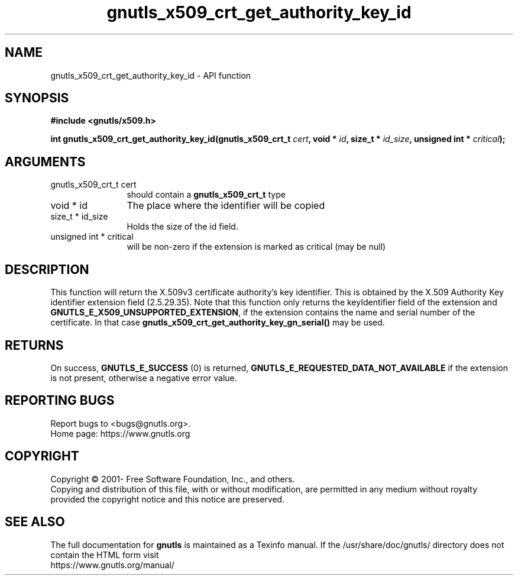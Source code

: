.\" DO NOT MODIFY THIS FILE!  It was generated by gdoc.
.TH "gnutls_x509_crt_get_authority_key_id" 3 "3.6.15" "gnutls" "gnutls"
.SH NAME
gnutls_x509_crt_get_authority_key_id \- API function
.SH SYNOPSIS
.B #include <gnutls/x509.h>
.sp
.BI "int gnutls_x509_crt_get_authority_key_id(gnutls_x509_crt_t " cert ", void * " id ", size_t * " id_size ", unsigned int * " critical ");"
.SH ARGUMENTS
.IP "gnutls_x509_crt_t cert" 12
should contain a \fBgnutls_x509_crt_t\fP type
.IP "void * id" 12
The place where the identifier will be copied
.IP "size_t * id_size" 12
Holds the size of the id field.
.IP "unsigned int * critical" 12
will be non\-zero if the extension is marked as critical (may be null)
.SH "DESCRIPTION"
This function will return the X.509v3 certificate authority's key
identifier.  This is obtained by the X.509 Authority Key
identifier extension field (2.5.29.35). Note that this function
only returns the keyIdentifier field of the extension and
\fBGNUTLS_E_X509_UNSUPPORTED_EXTENSION\fP, if the extension contains
the name and serial number of the certificate. In that case
\fBgnutls_x509_crt_get_authority_key_gn_serial()\fP may be used.
.SH "RETURNS"
On success, \fBGNUTLS_E_SUCCESS\fP (0) is returned, \fBGNUTLS_E_REQUESTED_DATA_NOT_AVAILABLE\fP
if the extension is not present, otherwise a negative error value.
.SH "REPORTING BUGS"
Report bugs to <bugs@gnutls.org>.
.br
Home page: https://www.gnutls.org

.SH COPYRIGHT
Copyright \(co 2001- Free Software Foundation, Inc., and others.
.br
Copying and distribution of this file, with or without modification,
are permitted in any medium without royalty provided the copyright
notice and this notice are preserved.
.SH "SEE ALSO"
The full documentation for
.B gnutls
is maintained as a Texinfo manual.
If the /usr/share/doc/gnutls/
directory does not contain the HTML form visit
.B
.IP https://www.gnutls.org/manual/
.PP
